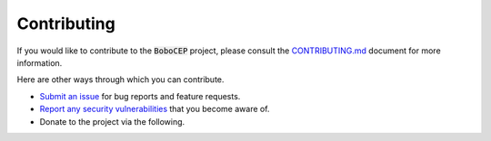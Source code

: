Contributing
************

If you would like to contribute to the :code:`BoboCEP` project, please consult
the `CONTRIBUTING.md <https://github.com/r3w0p/bobocep/blob/main/CONTRIBUTING.md>`_
document for more information.

Here are other ways through which you can contribute.

* `Submit an issue <https://github.com/r3w0p/bobocep/issues>`_ for bug reports
  and feature requests.

* `Report any security vulnerabilities <https://github.com/r3w0p/bobocep/security/policy>`_
  that you become aware of.

* Donate to the project via the following.

.. image:: https://ko-fi.com/img/githubbutton_sm.svg
   :alt: Ko-fi
   :target: https://ko-fi.com/r3w0p
